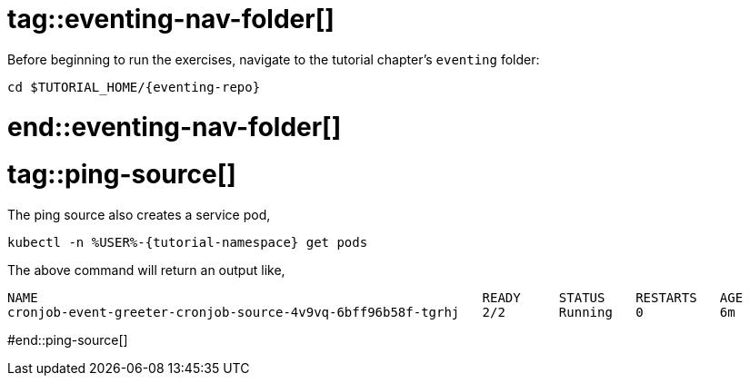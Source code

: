 
# tag::eventing-nav-folder[]

Before beginning to run the exercises, navigate to the tutorial chapter's `eventing` folder:

[#eventing-navigate-to-folder]
[.console-input]
[source,bash,subs="+macros,+attributes"]
----
cd $TUTORIAL_HOME/{eventing-repo}
----

# end::eventing-nav-folder[]

# tag::ping-source[]

The ping source also creates a service pod,

[#eventing-run-get-pods]
[.console-input]
[source,bash,subs="+macros,+attributes"]
----
kubectl -n %USER%-{tutorial-namespace} get pods 
----

The above command will return an output like,

[.console-output]
[source,bash]
----
NAME                                                          READY     STATUS    RESTARTS   AGE
cronjob-event-greeter-cronjob-source-4v9vq-6bff96b58f-tgrhj   2/2       Running   0          6m
----

#end::ping-source[]
